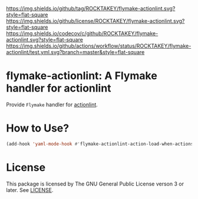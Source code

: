 [[https://github.com/ROCKTAKEY/flymake-actionlint][https://img.shields.io/github/tag/ROCKTAKEY/flymake-actionlint.svg?style=flat-square]]
[[file:LICENSE][https://img.shields.io/github/license/ROCKTAKEY/flymake-actionlint.svg?style=flat-square]]
[[https://codecov.io/gh/ROCKTAKEY/flymake-actionlint?branch=master][https://img.shields.io/codecov/c/github/ROCKTAKEY/flymake-actionlint.svg?style=flat-square]]
[[https://github.com/ROCKTAKEY/flymake-actionlint/actions][https://img.shields.io/github/actions/workflow/status/ROCKTAKEY/flymake-actionlint/test.yml.svg?branch=master&style=flat-square]]
* flymake-actionlint: A Flymake handler for actionlint
Provide =Flymake= handler for [[https://github.com/rhysd/actionlint][actionlint]].

* How to Use?
#+BEGIN_SRC emacs-lisp
  (add-hook 'yaml-mode-hook #'flymake-actionlint-action-load-when-actions-file)
#+END_SRC

* License
  This package is licensed by The GNU General Public License verson 3 or later. See [[file:LICENSE][LICENSE]].
